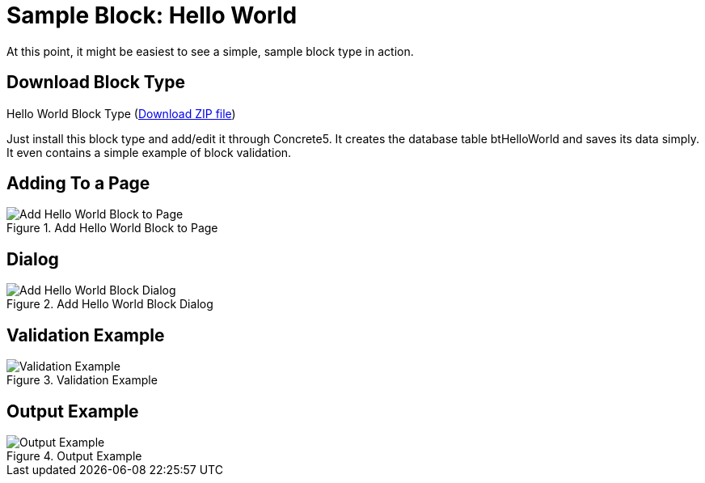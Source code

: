 [[blocks_create_getting-started_example]]
= Sample Block: Hello World

At this point, it might be easiest to see a simple, sample block type in action.

== Download Block Type

Hello World Block Type (http://www.concrete5.org/files/6514/3698/3270/hello_world.zip[Download ZIP file])

Just install this block type and add/edit it through Concrete5.
It creates the database table btHelloWorld and saves its data simply.
It even contains a simple example of block validation.

== Adding To a Page

image::hello-world-block_add-to-page.png[alt="Add Hello World Block to Page", title="Add Hello World Block to Page"]

== Dialog

image::hello-world-block_add-dialog.png[alt="Add Hello World Block Dialog", title="Add Hello World Block Dialog"]

== Validation Example

image::hello-world-block_validation-example.png[alt="Validation Example", title="Validation Example"]

== Output Example

image::hello-world-block_output-example.png[alt="Output Example", title="Output Example"]
